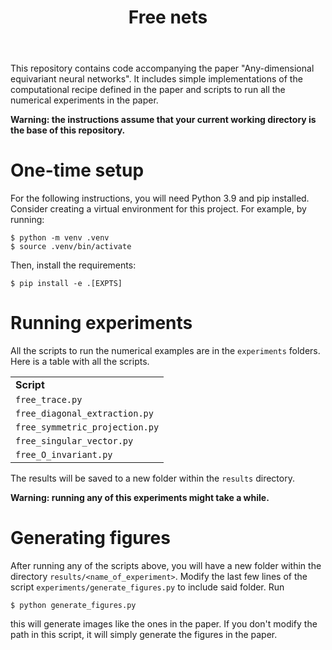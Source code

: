 #+title:  Free nets

This repository contains code accompanying the paper "Any-dimensional equivariant neural networks". It includes simple implementations of the computational recipe defined in the paper and scripts to run all the numerical experiments in the paper.

*Warning: the instructions assume that your current working directory is the base of this repository.*

* One-time setup
For the following instructions, you will need Python 3.9 and pip installed. Consider creating a virtual environment for this project. For example, by running:
#+begin_src shell
$ python -m venv .venv
$ source .venv/bin/activate
#+end_src

Then, install the requirements:
#+begin_src shell
$ pip install -e .[EXPTS]
#+end_src

* Running experiments
All the scripts to run the numerical examples are in the =experiments= folders. Here is a table with all the scripts.
| *Script*                       |
| =free_trace.py=                |
| =free_diagonal_extraction.py=  |
| =free_symmetric_projection.py= |
| =free_singular_vector.py=      |
| =free_O_invariant.py=          |

 The results will be saved to a new folder within the =results= directory.

 *Warning: running any of this experiments might take a while.*

* Generating figures

After running any of the scripts above, you will have a new folder within the directory =results/<name_of_experiment>=. Modify the last few lines of the script =experiments/generate_figures.py= to include said folder. Run
#+begin_src shell
$ python generate_figures.py
#+end_src
this will generate images like the ones in the paper. If you don't modify the path in this script, it will simply generate the figures in the paper.
